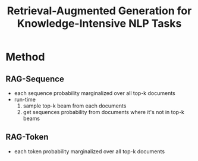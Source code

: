 :PROPERTIES:
:ID:       498af54b-e054-451a-a552-6593e24176c5
:ROAM_REFS: @lewisRetrievalAugmentedGenerationKnowledgeIntensive2021
:END:
#+title: Retrieval-Augmented Generation for Knowledge-Intensive NLP Tasks

* Method
** RAG-Sequence
- each sequence probability marginalized over all top-k documents
- run-time
  1. sample top-k beam from each documents
  2. get sequences probability from documents where it's not in top-k beams
** RAG-Token
- each token probability marginalized over all top-k documents
